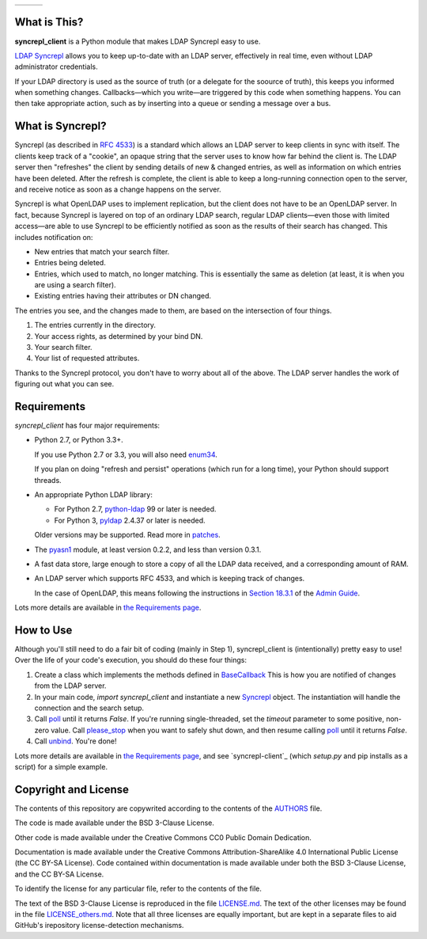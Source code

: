 .. |status| image:: https://img.shields.io/pypi/status/syncrepl_client.svg
   :target: https://pypi.python.org/pypi/syncrepl-client
   :alt: Software Status

.. |version| image:: https://img.shields.io/pypi/v/syncrepl_client.svg
   :target: https://pypi.python.org/pypi/syncrepl-client
   :alt: Current Version

.. |python| image:: https://img.shields.io/pypi/pyversions/syncrepl_client.svg
   :target: https://pypi.python.org/pypi/syncrepl-client
   :alt: Supported Python Versions

.. |license| image:: https://img.shields.io/pypi/l/syncrepl_client.svg
   :target: https://github.com/akkornel/syncrepl/blob/master/AUTHORS
   :alt: BSD 3-Clause License

.. |docs| image:: http://readthedocs.org/projects/syncrepl-client/badge/?version=latest
   :target: http://syncrepl-client.readthedocs.io/en/latest/?badge=latest
   :alt: Documentation Status

.. |coverity| image:: https://img.shields.io/coverity/scan/12870.svg
   :target: https://scan.coverity.com/projects/akkornel-syncrepl
   :alt: Coverity Scan Status

+--------------------+--------------------+-------------------+
| |status| |version| | |python| |license| | |docs| |coverity| |
+--------------------+--------------------+-------------------+

What is This?
=============

**syncrepl_client** is a Python module that makes LDAP Syncrepl easy to use.

`LDAP Syncrepl`_ allows you to keep up-to-date with an LDAP server, effectively
in real time, even without LDAP administrator credentials.

.. _LDAP Syncrepl: https://www.openldap.org/doc/admin24/replication.html#LDAP%20Sync%20Replication

If your LDAP directory is used as the source of truth (or a delegate for the
soource of truth), this keeps you informed when something changes.
Callbacks—which you write—are triggered by this code when something happens.
You can then take appropriate action, such as by inserting into a queue or
sending a message over a bus.

What is Syncrepl?
=================

Syncrepl (as described in `RFC 4533`_) is a standard which allows an LDAP
server to keep clients in sync with itself.  The clients keep track of a
"cookie", an opaque string that the server uses to know how far behind the
client is.  The LDAP server then "refreshes" the client by sending details of
new & changed entries, as well as information on which entries have been
deleted.  After the refresh is complete, the client is able to keep a
long-running connection open to the server, and receive notice as soon as a
change happens on the server.

.. _RFC 4533: https://datatracker.ietf.org/doc/rfc4533/

Syncrepl is what OpenLDAP uses to implement replication, but the client does
not have to be an OpenLDAP server.  In fact, because Syncrepl is layered on top
of an ordinary LDAP search, regular LDAP clients—even those with limited
access—are able to use Syncrepl to be efficiently notified as soon as the
results of their search has changed.  This includes notification on:

* New entries that match your search filter.

* Entries being deleted.

* Entries, which used to match, no longer matching.  This is essentially the
  same as deletion (at least, it is when you are using a search filter).

* Existing entries having their attributes or DN changed.

The entries you see, and the changes made to them, are based on the
intersection of four things.

1. The entries currently in the directory.

2. Your access rights, as determined by your bind DN.

3. Your search filter.

4. Your list of requested attributes.

Thanks to the Syncrepl protocol, you don't have to worry about all of the
above.  The LDAP server handles the work of figuring out what you can see.

Requirements
============

`syncrepl_client` has four major requirements:

* Python 2.7, or Python 3.3+.

  If you use Python 2.7 or 3.3, you will also need
  `enum34`_.

  If you plan on doing "refresh and persist" operations (which run for a long
  time), your Python should support threads.

* An appropriate Python LDAP library:

  * For Python 2.7, `python-ldap`_ 99 or later is needed.

  * For Python 3, `pyldap`_ 2.4.37 or later is needed.

  Older versions may be supported.  Read more in `patches`_.

* The `pyasn1`_ module, at least version 0.2.2, and less than version 0.3.1.

* A fast data store, large enough to store a copy of all the LDAP data
  received, and a corresponding amount of RAM.

* An LDAP server which supports RFC 4533, and which is keeping track of changes.

  In the case of OpenLDAP, this means following the instructions in
  `Section 18.3.1`_ of the `Admin Guide`_.

Lots more details are available in `the Requirements page`_.

.. _enum34: https://bitbucket.org/stoneleaf/enum34
.. _python-ldap: https://www.python-ldap.org
.. _pyasn1: http://pyasn1.sourceforge.net
.. _pyldap: https://github.com/pyldap/pyldap
.. _patches: https://github.com/akkornel/syncrepl/tree/master/patches
.. _Section 18.3.1: https://www.openldap.org/doc/admin24/replication.html#Syncrepl
.. _Admin Guide: https://www.openldap.org/doc/admin24/index.html
.. _the Requirements page: http://syncrepl-client.readthedocs.io/en/latest/requirements.html

How to Use
==========

Although you'll still need to do a fair bit of coding (mainly in Step 1),
syncrepl_client is (intentionally) pretty easy to use!  Over the life of your
code's execution, you should do these four things:

1. Create a class which implements the methods defined in `BaseCallback`_ This
   is how you are notified of changes from the LDAP server.

2. In your main code, `import syncrepl_client` and instantiate a new
   `Syncrepl`_ object.  The instantiation will handle the connection and the
   search setup.

3. Call `poll`_ until it returns `False`.  If you're running single-threaded,
   set the `timeout` parameter to some positive, non-zero value.  Call
   `please_stop`_ when you want to safely shut down, and then resume calling
   `poll`_ until it returns `False`.

4. Call `unbind`_.  You're done!

Lots more details are available in `the Requirements page`_, and see
`syncrepl-client`_ (which `setup.py` and pip installs as a script) for a simple
example.

.. _BaseCallback: http://syncrepl-client.readthedocs.io/en/latest/callbacks.html#syncrepl_client.callbacks.BaseCallback
.. _Syncrepl: http://syncrepl-client.readthedocs.io/en/latest/client.html#syncrepl_client.Syncrepl
.. _poll: http://syncrepl-client.readthedocs.io/en/latest/client.html#syncrepl_client.Syncrepl.poll
.. _please_stop: http://syncrepl-client.readthedocs.io/en/latest/client.html#syncrepl_client.Syncrepl.please_stop
.. _unbind: http://syncrepl-client.readthedocs.io/en/latest/client.html#syncrepl_client.Syncrepl.unbind
.. _demo.py: https://github.com/akkornel/syncrepl/blob/master/syncrepl-client

Copyright and License
=====================

The contents of this repository are copywrited according to the contents of the 
`AUTHORS`_ file.

The code is made available under the BSD 3-Clause License.

Other code is made available under the Creative Commons CC0 Public Domain Dedication.

Documentation is made available under the Creative Commons
Attribution-ShareAlike 4.0 International Public License (the CC BY-SA License).
Code contained within documentation is made available under both the BSD
3-Clause License, and the CC BY-SA License.

To identify the license for any particular file, refer to the contents of the
file.

The text of the BSD 3-Clause License is reproduced in the file `LICENSE.md`_.
The text of the other licenses may be found in the file `LICENSE_others.md`_.
Note that all three licenses are equally important, but are kept in a separate
files to aid GitHub's irepository license-detection mechanisms.

.. _AUTHORS: https://github.com/akkornel/syncrepl/blob/master/AUTHORS
.. _LICENSE.md: https://github.com/akkornel/syncrepl/blob/master/LICENSE.md
.. _LICENSE_others.md: https://github.com/akkornel/syncrepl/blob/master/LICENSE_others.md
